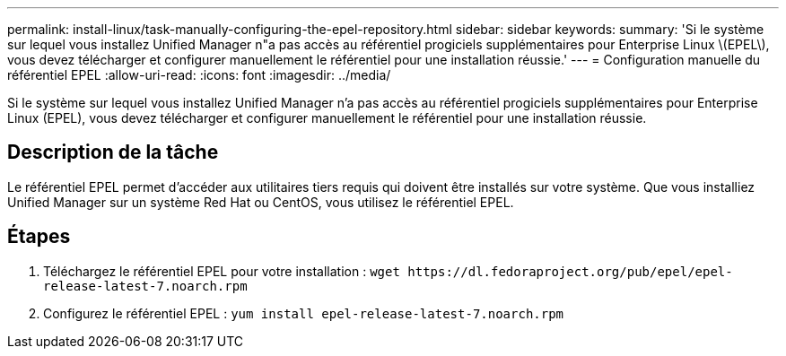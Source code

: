 ---
permalink: install-linux/task-manually-configuring-the-epel-repository.html 
sidebar: sidebar 
keywords:  
summary: 'Si le système sur lequel vous installez Unified Manager n"a pas accès au référentiel progiciels supplémentaires pour Enterprise Linux \(EPEL\), vous devez télécharger et configurer manuellement le référentiel pour une installation réussie.' 
---
= Configuration manuelle du référentiel EPEL
:allow-uri-read: 
:icons: font
:imagesdir: ../media/


[role="lead"]
Si le système sur lequel vous installez Unified Manager n'a pas accès au référentiel progiciels supplémentaires pour Enterprise Linux (EPEL), vous devez télécharger et configurer manuellement le référentiel pour une installation réussie.



== Description de la tâche

Le référentiel EPEL permet d'accéder aux utilitaires tiers requis qui doivent être installés sur votre système. Que vous installiez Unified Manager sur un système Red Hat ou CentOS, vous utilisez le référentiel EPEL.



== Étapes

. Téléchargez le référentiel EPEL pour votre installation : `+wget https://dl.fedoraproject.org/pub/epel/epel-release-latest-7.noarch.rpm+`
. Configurez le référentiel EPEL : `yum install epel-release-latest-7.noarch.rpm`

